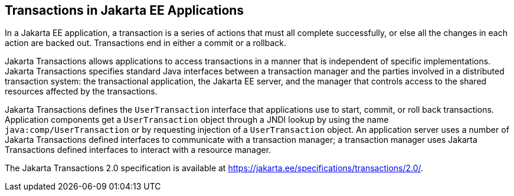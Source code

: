 == Transactions in Jakarta EE Applications

In a Jakarta EE application, a transaction is a series of actions that
must all complete successfully, or else all the changes in each action
are backed out. Transactions end in either a commit or a rollback.

Jakarta Transactions allows applications to access transactions in a
manner that is independent of specific implementations. Jakarta
Transactions specifies standard Java interfaces between a transaction
manager and the parties involved in a distributed transaction system:
the transactional application, the Jakarta EE server, and the manager
that controls access to the shared resources affected by the
transactions.

Jakarta Transactions defines the `UserTransaction` interface that
applications use to start, commit, or roll back transactions.
Application components get a `UserTransaction` object through a JNDI
lookup by using the name `java:comp/UserTransaction` or by requesting
injection of a `UserTransaction` object. An application server uses a
number of Jakarta Transactions defined interfaces to communicate with a
transaction manager; a transaction manager uses Jakarta Transactions
defined interfaces to interact with a resource manager.

The Jakarta Transactions 2.0 specification is available at
https://jakarta.ee/specifications/transactions/2.0/[^].
